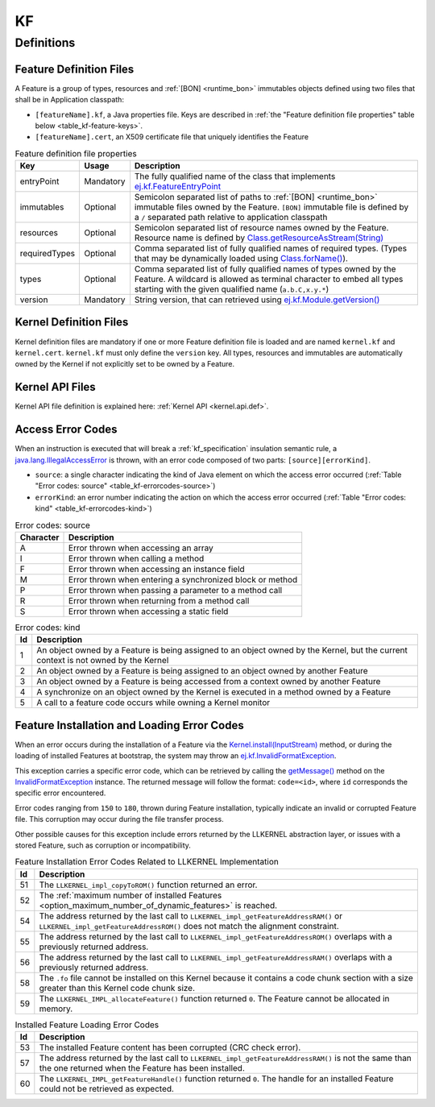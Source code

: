 ==
KF
==


Definitions
===========

.. _kf-feature-definition:

Feature Definition Files
------------------------

A Feature is a group of types, resources and :ref:`[BON] <runtime_bon>` immutables objects
defined using two files that shall be in Application classpath:

-  ``[featureName].kf``, a Java properties file. Keys are described in
   :ref:`the "Feature definition file properties" table below <table_kf-feature-keys>`.

-  ``[featureName].cert``, an X509 certificate file that uniquely
   identifies the Feature

.. _table_kf-feature-keys:
.. tabularcolumns:: |p{2.5cm}|p{2cm}|p{10.5cm}|
.. list-table:: Feature definition file properties
   :widths: 1 1 8
   :header-rows: 1

   * - Key
     - Usage
     - Description
   * - entryPoint
     - Mandatory
     - The fully qualified name of the class that implements `ej.kf.FeatureEntryPoint`_
   * - immutables
     - Optional
     - Semicolon separated list of paths to :ref:`[BON] <runtime_bon>` immutable files owned by the Feature. ``[BON]`` immutable file is defined by a ``/`` separated path relative to application classpath
   * - resources
     - Optional
     - Semicolon separated list of resource names owned by the Feature. Resource name is defined by `Class.getResourceAsStream(String)`_
   * - requiredTypes
     - Optional
     - Comma separated list of fully qualified names of required types. (Types that may be dynamically loaded using `Class.forName()`_).
   * - types
     - Optional
     - Comma separated list of fully qualified names of types owned by the Feature. A wildcard is allowed as terminal character to embed all types starting with the given qualified name (``a.b.C,x.y.*``)
   * - version
     - Mandatory
     - String version, that can retrieved using `ej.kf.Module.getVersion()`_

.. _ej.kf.FeatureEntryPoint: https://repository.microej.com/javadoc/microej_5.x/apis/ej/kf/FeatureEntryPoint.html
.. _Class.getResourceAsStream(String): https://repository.microej.com/javadoc/microej_5.x/apis/java/lang/Class.html#getResourceAsStream-java.lang.String-
.. _Class.forName(): https://repository.microej.com/javadoc/microej_5.x/apis/java/lang/Class.html#forName-java.lang.String-
.. _ej.kf.Module.getVersion(): https://repository.microej.com/javadoc/microej_5.x/apis/ej/kf/Module.html#getVersion--

Kernel Definition Files
-----------------------

Kernel definition files are mandatory if one or more Feature definition
file is loaded and are named ``kernel.kf`` and ``kernel.cert``.
``kernel.kf`` must only define the ``version`` key. All types, resources
and immutables are automatically owned by the Kernel if not explicitly
set to be owned by a Feature.

Kernel API Files
----------------

Kernel API file definition is explained here: :ref:`Kernel API <kernel.api.def>`.

.. _kf-access-error-codes:

Access Error Codes
------------------

When an instruction is executed that will break a :ref:`kf_specification` insulation
semantic rule, a `java.lang.IllegalAccessError`_ is thrown, with an
error code composed of two parts: ``[source][errorKind]``.

-  ``source``: a single character indicating the kind of Java element on
   which the access error occurred
   (:ref:`Table "Error codes: source" <table_kf-errorcodes-source>`)

-  ``errorKind``: an error number indicating the action on which the
   access error occurred (:ref:`Table "Error codes: kind" <table_kf-errorcodes-kind>`)

.. _table_kf-errorcodes-source:
.. table:: Error codes: source

   +-----------+------------------------------------------------------------+
   | Character | Description                                                |
   +===========+============================================================+
   | A         | Error thrown when accessing an array                       |
   +-----------+------------------------------------------------------------+
   | I         | Error thrown when calling a method                         |
   +-----------+------------------------------------------------------------+
   | F         | Error thrown when accessing an instance field              |
   +-----------+------------------------------------------------------------+
   | M         | Error thrown when entering a synchronized block or method  |
   +-----------+------------------------------------------------------------+
   | P         | Error thrown when passing a parameter to a method call     |
   +-----------+------------------------------------------------------------+
   | R         | Error thrown when returning from a method call             |
   +-----------+------------------------------------------------------------+
   | S         | Error thrown when accessing a static field                 |
   +-----------+------------------------------------------------------------+

.. _table_kf-errorcodes-kind:
.. table:: Error codes: kind

   +---------+------------------------------------------------------------+
   | Id      | Description                                                |
   +=========+============================================================+
   | 1       | An object owned by a Feature is being assigned to an       |
   |         | object owned by the Kernel, but the current context is not |
   |         | owned by the Kernel                                        |
   +---------+------------------------------------------------------------+
   | 2       | An object owned by a Feature is being assigned to an       |
   |         | object owned by another Feature                            |
   +---------+------------------------------------------------------------+
   | 3       | An object owned by a Feature is being accessed from a      |
   |         | context owned by another Feature                           |
   +---------+------------------------------------------------------------+
   | 4       | A synchronize on an object owned by the Kernel is executed |
   |         | in a method owned by a Feature                             |
   +---------+------------------------------------------------------------+
   | 5       | A call to a feature code occurs while owning a Kernel      |
   |         | monitor                                                    |
   +---------+------------------------------------------------------------+


.. _kf-loader-error-codes:

Feature Installation and Loading Error Codes
--------------------------------------------

When an error occurs during the installation of a Feature via the `Kernel.install(InputStream)`_ method,
or during the loading of installed Features at bootstrap, 
the system may throw an `ej.kf.InvalidFormatException`_. 

This exception carries a specific error code, which can be retrieved by calling the `getMessage()`_ method 
on the `InvalidFormatException`_ instance.
The returned message will follow the format: ``code=<id>``, where ``id`` corresponds the specific error encountered.

Error codes ranging from ``150`` to ``180``, thrown during Feature installation, typically indicate an invalid or corrupted Feature file. 
This corruption may occur during the file transfer process.

Other possible causes for this exception include errors returned by the LLKERNEL abstraction layer, 
or issues with a stored Feature, such as corruption or incompatibility.

.. _table_kf-install-errorcodes-llkernel:
.. table:: Feature Installation Error Codes Related to LLKERNEL Implementation

   +---------+--------------------------------------------------------------------------------------------------------+
   | Id      | Description                                                                                            |
   +=========+========================================================================================================+
   | 51      | The ``LLKERNEL_impl_copyToROM()`` function returned an error.                                          |
   +---------+--------------------------------------------------------------------------------------------------------+
   | 52      | The :ref:`maximum number of installed Features <option_maximum_number_of_dynamic_features>` is reached.|
   +---------+--------------------------------------------------------------------------------------------------------+
   | 54      | The address returned by the last call to                                                               |
   |         | ``LLKERNEL_impl_getFeatureAddressRAM()`` or                                                            |
   |         | ``LLKERNEL_impl_getFeatureAddressROM()`` does not match the                                            |
   |         | alignment constraint.                                                                                  |
   +---------+--------------------------------------------------------------------------------------------------------+
   | 55      | The address returned by the last call to                                                               |
   |         | ``LLKERNEL_impl_getFeatureAddressROM()`` overlaps with a                                               |
   |         | previously returned address.                                                                           |
   +---------+--------------------------------------------------------------------------------------------------------+
   | 56      | The address returned by the last call to                                                               |
   |         | ``LLKERNEL_impl_getFeatureAddressRAM()`` overlaps with a                                               |
   |         | previously returned address.                                                                           |
   +---------+--------------------------------------------------------------------------------------------------------+
   | 58      | The ``.fo`` file cannot be installed on this Kernel because it                                         | 
   |         | contains a code chunk section with a size greater than this                                            |
   |         | Kernel code chunk size.                                                                                |
   +---------+--------------------------------------------------------------------------------------------------------+
   | 59      | The ``LLKERNEL_IMPL_allocateFeature()`` function returned                                              |
   |         | ``0``. The Feature cannot be allocated in memory.                                                      | 
   +---------+--------------------------------------------------------------------------------------------------------+

.. _table_kf-load-errorcodes-llkernel:
.. table:: Installed Feature Loading Error Codes

   +---------+----------------------------------------------------------------+
   | Id      | Description                                                    |
   +=========+================================================================+
   | 53      | The installed Feature content has been corrupted               |
   |         | (CRC check error).                                             |
   +---------+----------------------------------------------------------------+
   | 57      | The address returned by the last call to                       |
   |         | ``LLKERNEL_impl_getFeatureAddressRAM()`` is not the same than  |
   |         | the one returned when the Feature has been installed.          |
   +---------+----------------------------------------------------------------+
   | 60      | The ``LLKERNEL_IMPL_getFeatureHandle()`` function returned     |
   |         | ``0``. The handle for an installed Feature could not be        |
   |         | retrieved as expected.                                         | 
   +---------+----------------------------------------------------------------+
   
.. _java.lang.IllegalAccessError: https://repository.microej.com/javadoc/microej_5.x/apis/java/lang/IllegalAccessError.html
.. _Kernel.install(InputStream): https://repository.microej.com/javadoc/microej_5.x/apis/ej/kf/Kernel.html#install-java.io.InputStream-
.. _ej.kf.InvalidFormatException: https://repository.microej.com/javadoc/microej_5.x/apis/ej/kf/InvalidFormatException.html
.. _InvalidFormatException: https://repository.microej.com/javadoc/microej_5.x/apis/ej/kf/InvalidFormatException.html
.. _getMessage(): https://repository.microej.com/javadoc/microej_5.x/apis/java/lang/Throwable.html#getMessage--

..
   | Copyright 2008-2025, MicroEJ Corp. Content in this space is free 
   for read and redistribute. Except if otherwise stated, modification 
   is subject to MicroEJ Corp prior approval.
   | MicroEJ is a trademark of MicroEJ Corp. All other trademarks and 
   copyrights are the property of their respective owners.